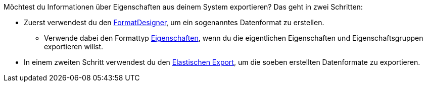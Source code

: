 //zur Zeit können die Auswahlwerte einer Eigenschaft nicht mit FormatDesigner exportiert werden
//ToDo - sollte das irgendwann möglich sein, dann müsste die Doku hier angepasst werden

Möchtest du Informationen über Eigenschaften aus deinem System exportieren? Das geht in zwei Schritten:

* Zuerst verwendest du den xref:daten:FormatDesigner.adoc#[FormatDesigner], um ein sogenanntes Datenformat zu erstellen.
** Verwende dabei den Formattyp xref:daten:formatdesigner-eigenschaften.adoc#[Eigenschaften], wenn du die eigentlichen Eigenschaften und Eigenschaftsgruppen exportieren willst.
ifdef::item[]
** Verwende dabei den Formattyp *item* mit den Datenfeldern xref:daten:formatdesigner-artikel.adoc#1600[VariationEigenschaften], wenn du die Verknüpfungen zwischen Eigenschaften und Varianten exportieren willst.
endif::item[]
ifdef::crm[]
** Verwende dabei den Formattyp *contact* mit den Datenfeldern xref:daten:formatdesigner-kontakte.adoc#750[ContactProperty], wenn du die Verknüpfungen zwischen Eigenschaften und Kontakten exportieren willst.
endif::crm[]
ifdef::stock[]
** Verwende dabei den Formattyp *warehouse* mit den Datenfeldern xref:daten:formatdesigner-lager.adoc#100[WarehouseLocation], wenn du die Verknüpfungen zwischen Eigenschaften und Lagerorten exportieren willst.
endif::stock[]
* In einem zweiten Schritt verwendest du den xref:daten:elastischer-export.adoc#[Elastischen Export], um die soeben erstellten Datenformate zu exportieren.
